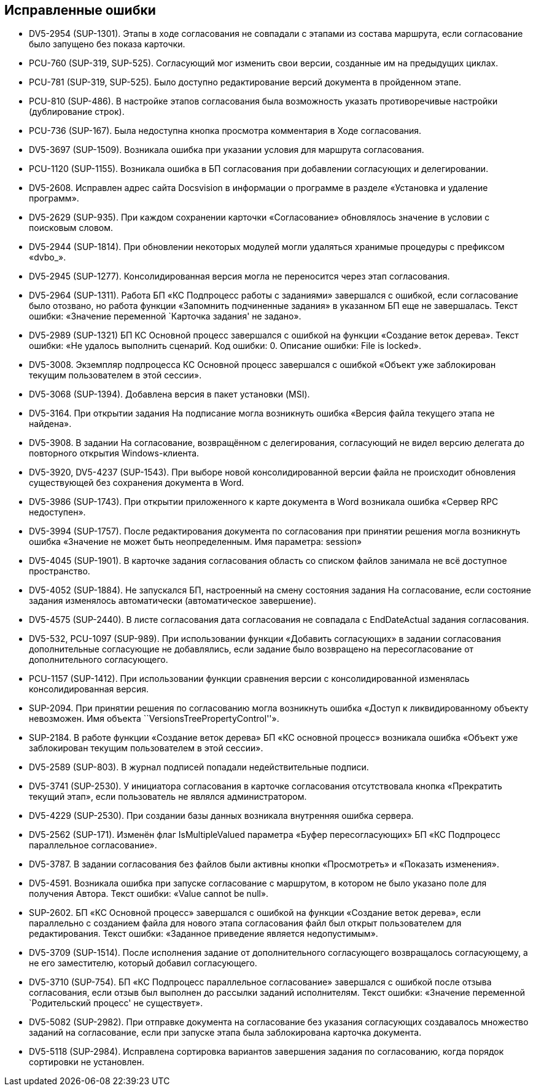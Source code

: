 == Исправленные ошибки

* DV5-2954 (SUP-1301). Этапы в ходе согласования не совпадали с этапами из состава маршрута, если согласование было запущено без показа карточки.
* PCU-760 (SUP-319, SUP-525). Согласующий мог изменить свои версии, созданные им на предыдущих циклах.
* PCU-781 (SUP-319, SUP-525). Было доступно редактирование версий документа в пройденном этапе.
* PCU-810 (SUP-486). В настройке этапов согласования была возможность указать противоречивые настройки (дублирование строк).
* PCU-736 (SUP-167). Была недоступна кнопка просмотра комментария в Ходе согласования.
* DV5-3697 (SUP-1509). Возникала ошибка при указании условия для маршрута согласования.
* PCU-1120 (SUP-1155). Возникала ошибка в БП согласования при добавлении согласующих и делегировании.
* DV5-2608. Исправлен адрес сайта Docsvision в информации о программе в разделе «Установка и удаление программ».
* DV5-2629 (SUP-935). При каждом сохранении карточки «Согласование» обновлялось значение в условии с поисковым словом.
* DV5-2944 (SUP-1814). При обновлении некоторых модулей могли удаляться хранимые процедуры с префиксом «dvbo_».
* DV5-2945 (SUP-1277). Консолидированная версия могла не переносится через этап согласования.
* DV5-2964 (SUP-1311). Работа БП «КС Подпроцесс работы с заданиями» завершался с ошибкой, если согласование было отозвано, но работа функции «Запомнить подчиненные задания» в указанном БП еще не завершалась. Текст ошибки: «Значение переменной `Карточка задания' не задано».
* DV5-2989 (SUP-1321) БП КС Основной процесс завершался с ошибкой на функции «Создание веток дерева». Текст ошибки: «Не удалось выполнить сценарий. Код ошибки: 0. Описание ошибки: File is locked».
* DV5-3008. Экземпляр подпроцесса КС Основной процесс завершался с ошибкой «Объект уже заблокирован текущим пользователем в этой сессии».
* DV5-3068 (SUP-1394). Добавлена версия в пакет установки (MSI).
* DV5-3164. При открытии задания На подписание могла возникнуть ошибка «Версия файла текущего этапа не найдена».
* DV5-3908. В задании На согласование, возвращённом с делегирования, согласующий не видел версию делегата до повторного открытия Windows-клиента.
* DV5-3920, DV5-4237 (SUP-1543). При выборе новой консолидированной версии файла не происходит обновления существующей без сохранения документа в Word.
* DV5-3986 (SUP-1743). При открытии приложенного к карте документа в Word возникала ошибка «Сервер RPC недоступен».
* DV5-3994 (SUP-1757). После редактирования документа по согласования при принятии решения могла возникнуть ошибка «Значение не может быть неопределенным. Имя параметра: session»
* DV5-4045 (SUP-1901). В карточке задания согласования область со списком файлов занимала не всё доступное пространство.
* DV5-4052 (SUP-1884). Не запускался БП, настроенный на смену состояния задания На согласование, если состояние задания изменялось автоматически (автоматическое завершение).
* DV5-4575 (SUP-2440). В листе согласования дата согласования не совпадала с EndDateActual задания согласования.
* DV5-532, PCU-1097 (SUP-989). При использовании функции «Добавить согласующих» в задании согласования дополнительные согласующие не добавлялись, если задание было возвращено на пересогласование от дополнительного согласующего.
* PCU-1157 (SUP-1412). При использовании функции сравнения версии с консолидированной изменялась консолидированная версия.
* SUP-2094. При принятии решения по согласованию могла возникнуть ошибка «Доступ к ликвидированному объекту невозможен. Имя объекта ``VersionsTreePropertyControl''».
* SUP-2184. В работе функции «Создание веток дерева» БП «КС основной процесс» возникала ошибка «Объект уже заблокирован текущим пользователем в этой сессии».
* DV5-2589 (SUP-803). В журнал подписей попадали недействительные подписи.
* DV5-3741 (SUP-2530). У инициатора согласования в карточке согласования отсутствовала кнопка «Прекратить текущий этап», если пользователь не являлся администратором.
* DV5-4229 (SUP-2530). При создании базы данных возникала внутренняя ошибка сервера.
* DV5-2562 (SUP-171). Изменён флаг IsMultipleValued параметра «Буфер пересогласующих» БП «КС Подпроцесс параллельное согласование».
* DV5-3787. В задании согласования без файлов были активны кнопки «Просмотреть» и «Показать изменения».
* DV5-4591. Возникала ошибка при запуске согласование с маршрутом, в котором не было указано поле для получения Автора. Текст ошибки: «Value cannot be null».
* SUP-2602. БП «КС Основной процесс» завершался с ошибкой на функции «Создание веток дерева», если параллельно с созданием файла для нового этапа согласования файл был открыт пользователем для редактирования. Текст ошибки: «Заданное приведение является недопустимым».
* DV5-3709 (SUP-1514). После исполнения задание от дополнительного согласующего возвращалось согласующему, а не его заместителю, который добавил согласующего.
* DV5-3710 (SUP-754). БП «КС Подпроцесс параллельное согласование» завершался с ошибкой после отзыва согласования, если отзыв был выполнен до рассылки заданий исполнителям. Текст ошибки: «Значение переменной `Родительский процесс' не существует».
* DV5-5082 (SUP-2982). При отправке документа на согласование без указания согласующих создавалось множество заданий на согласование, если при запуске этапа была заблокирована карточка документа.
* DV5-5118 (SUP-2984). Исправлена сортировка вариантов завершения задания по согласованию, когда порядок сортировки не установлен.
